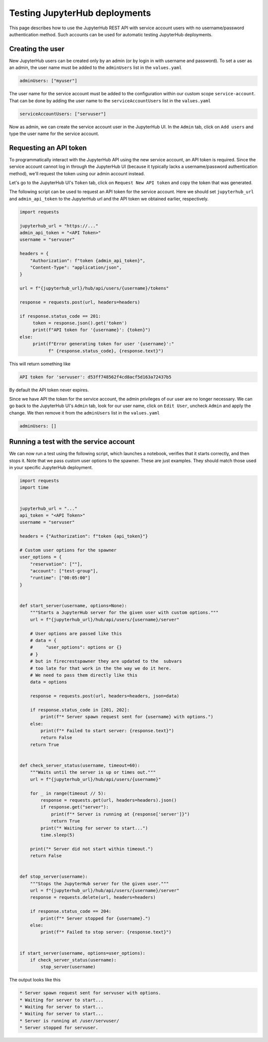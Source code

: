 Testing JupyterHub deployments
==============================

This page describes how to use the JupyterHub REST API with service account users with no username/password authentication method.
Such accounts can be used for automatic testing JupyterHub deployments.

Creating the user
~~~~~~~~~~~~~~~~~

New JupyterHub users can be created only by an admin (or by login in with username and password).
To set a user as an admin, the user name must be added to the ``adminUsers`` list in the ``values.yaml``

.. code-block:: Yaml

   adminUsers: ["myuser"]

The user name for the service account must be added to the configuration within our custom scope ``service-account``.
That can be done by adding the user name to the  ``serviceAccountUsers`` list in the ``values.yaml``

.. code-block:: Yaml

   serviceAccountUsers: ["servuser"]

Now as admin, we can create the service account user in the JupyterHub UI.
In the ``Admin`` tab, click on ``Add users`` and type the user name for the service account.

Requesting an API token
~~~~~~~~~~~~~~~~~~~~~~~

To programmatically interact with the JupyterHub API using the new service account, an API token is required.
Since the service account cannot log in through the JupyterHub UI (because it typically lacks a username/password authentication method), we'll request the token using our admin account instead.

Let's go to the JupyterHub UI's ``Token`` tab, click on ``Request New API token`` and copy the token that was generated.

The following script can be used to request an API token for the service account.
Here we should set ``jupyterhub_url`` and ``admin_api_token`` to the JupyterHub url and the API token we obtained earlier, respectively.

.. code-block:: Python

   import requests

   jupyterhub_url = "https://..."
   admin_api_token = "<API Token>"
   username = "servuser"
   
   headers = {
       "Authorization": f"token {admin_api_token}",
       "Content-Type": "application/json",
   }
   
   url = f"{jupyterhub_url}/hub/api/users/{username}/tokens"
   
   response = requests.post(url, headers=headers)
   
   if response.status_code == 201:
   	token = response.json().get('token')
   	print(f"API token for '{username}': {token}")
   else:
   	print(f"Error generating token for user '{username}':"
              f" {response.status_code}, {response.text}")

This will return something like

.. code-block:: Shell

   API token for 'servuser': d53ff748562f4cd8acf5d163a72437b5

By default the API token never expires.

Since we have API the token for the service account, the admin privileges of our user are no longer necessary.
We can go back to the JupyterHub UI's ``Admin`` tab, look for our user name, click on ``Edit User``, uncheck ``Admin`` and apply the change.
We then remove it from the ``adminUsers`` list in the ``values.yaml``

.. code-block:: Yaml

   adminUsers: []

Running a test with the service account
~~~~~~~~~~~~~~~~~~~~~~~~~~~~~~~~~~~~~~~

We can now run a test using the following script, which launches a notebook, verifies that it starts correctly, and then stops it.
Note that we pass custom user options to the spawner.
These are just examples.
They should match those used in your specific JupyterHub deployment.

.. code-block:: Python

   import requests
   import time
   
   
   jupyterhub_url = "..."
   api_token = "<API Token>"
   username = "servuser"
   
   headers = {"Authorization": f"token {api_token}"}
   
   # Custom user options for the spawner
   user_options = {
       "reservation": [""],
       "account": ["test-group"],
       "runtime": ["00:05:00"]
   }
   
   
   def start_server(username, options=None):
       """Starts a JupyterHub server for the given user with custom options."""
       url = f"{jupyterhub_url}/hub/api/users/{username}/server"
   
       # User options are passed like this
       # data = {
       #     "user_options": options or {}
       # }
       # but in firecrestspawner they are updated to the  subvars
       # too late for that work in the the way we do it here.
       # We need to pass them directly like this
       data = options
   
       response = requests.post(url, headers=headers, json=data)
   
       if response.status_code in [201, 202]:
           print(f"* Server spawn request sent for {username} with options.")
       else:
           print(f"* Failed to start server: {response.text}")
           return False
       return True
   
   
   def check_server_status(username, timeout=60):
       """Waits until the server is up or times out."""
       url = f"{jupyterhub_url}/hub/api/users/{username}"
   
       for _ in range(timeout // 5):
           response = requests.get(url, headers=headers).json()
           if response.get("server"):
               print(f"* Server is running at {response['server']}")
               return True
           print("* Waiting for server to start...")
           time.sleep(5)
   
       print("* Server did not start within timeout.")
       return False
   
   
   def stop_server(username):
       """Stops the JupyterHub server for the given user."""
       url = f"{jupyterhub_url}/hub/api/users/{username}/server"
       response = requests.delete(url, headers=headers)
   
       if response.status_code == 204:
           print(f"* Server stopped for {username}.")
       else:
           print(f"* Failed to stop server: {response.text}")
   
   
   if start_server(username, options=user_options):
       if check_server_status(username):
           stop_server(username)

The output looks like this

.. code-block:: Shell

   * Server spawn request sent for servuser with options.
   * Waiting for server to start...
   * Waiting for server to start...
   * Waiting for server to start...
   * Server is running at /user/servuser/
   * Server stopped for servuser.
